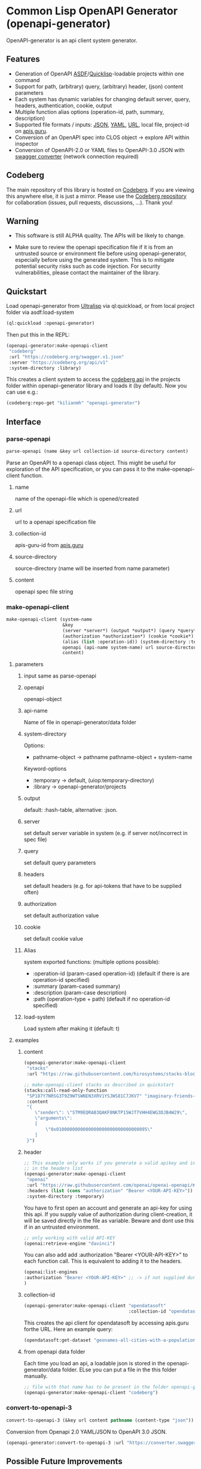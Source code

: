 * Common Lisp OpenAPI Generator (openapi-generator)

OpenAPI-generator is an api client system generator.

** Features
- Generation of OpenAPI [[https://asdf.common-lisp.dev/][ASDF]]/[[https://www.quicklisp.org][Quicklisp]]-loadable projects within one command
- Support for path, (arbitrary) query, (arbitrary) header, (json) content parameters
- Each system has dynamic variables for changing default server, query, headers,
  authentication, cookie, output
- Multiple function alias options (operation-id, path, summary, description)
- Supported file formats / inputs: [[https://www.json.org][JSON]], [[https://yaml.org/][YAML]], [[https://url.spec.whatwg.org/][URL]], local file, project-id on [[https://apis.guru/][apis.guru]].
- Conversion of an OpenAPI spec into CLOS object -> explore API within inspector
- Conversion of OpenAPI-2.0 or YAML files to OpenAPI-3.0 JSON with [[https://converter.swagger.io/][swagger
  converter]] (network connection required)
** Codeberg
The main repository of this library is hosted on [[https://codeberg.org/kilianmh/openapi-generator.git][Codeberg]].
If you are viewing this anywhere else, it is just a mirror. Please use the
[[https://codeberg.org/kilianmh/openapi-generator][Codeberg repository]] for collaboration (issues, pull requests, discussions,
...).
Thank you!

** Warning
- This software is still ALPHA quality. The APIs will be likely to change.
  
- Make sure to review the openapi specification file if it is from an untrusted
  source or environment file before using openapi-generator, especially before
  using the generated system. This is to mitigate potential security risks such
  as code injection. For security vulnerabilities, please contact the maintainer of the library.

** Quickstart
Load openapi-generator from [[https://ultralisp.org/][Ultralisp]] via ql:quickload, or from local project
folder via asdf:load-system

#+begin_src lisp
  (ql:quickload :openapi-generator)
#+end_src

Then put this in the REPL:

#+begin_src lisp
  (openapi-generator:make-openapi-client
   "codeberg"
   :url "https://codeberg.org/swagger.v1.json"
   :server "https://codeberg.org/api/v1"
   :system-directory :library)
#+end_src

This creates a client system to access the
[[https://codeberg.org/api/swagger][codeberg api]] in the projects folder
within openapi-generator library and loads it (by default). Now you can use e.g.:

#+begin_src lisp
  (codeberg:repo-get "kilianmh" "openapi-generator")
#+end_src

** Interface
*** parse-openapi
#+begin_src lisp
  parse-openapi (name &key url collection-id source-directory content)
#+end_src

Parse an OpenAPI to a openapi class object. This might be useful for exploration
of the API specification, or you can pass it to the make-openapi-client
function.

**** name
name of the openapi-file which is opened/created
**** url
url to a openapi specification file
**** collection-id
apis-guru-id from [[https://apis.guru/][apis.guru]]
**** source-directory
source-directory (name will be inserted from name parameter)
**** content
openapi spec file string
*** make-openapi-client
#+begin_src lisp
    make-openapi-client (system-name
                         &key
                         (server *server*) (output *output*) (query *query*) (headers *headers*)
                         (authorization *authorization*) (cookie *cookie*)
                         (alias (list :operation-id)) (system-directory :temporary) (load-system t)
                         openapi (api-name system-name) url source-directory collection-id
                         content)
#+end_src

**** parameters
***** input same as parse-openapi
***** openapi
openapi-object
***** api-name
Name of file in openapi-generator/data folder
***** system-directory
Options:
- pathname-object -> pathname pathname-object + system-name
Keyword-options
- :temporary -> default, (uiop:temporary-directory)
- :library  -> openapi-generator/projects
***** output
default: :hash-table, alternative: :json.
***** server
set default server variable in system (e.g. if server not/incorrect in spec
file)
***** query
set default query parameters
***** headers
set default headers (e.g. for api-tokens that have to be supplied often)
***** authorization
set default authorization value
***** cookie
set default cookie value
***** Alias
system exported functions: (multiple options possible):
- :operation-id (param-cased operation-id) (default if there is are operation-id specified)
- :summary (param-cased summary)
- :description (param-case description)
- :path (operation-type + path) (default if no operation-id specified)
***** load-system
Load system after making it (default: t)
**** examples
***** content
#+begin_src lisp
  (openapi-generator:make-openapi-client
   "stacks"
   :url "https://raw.githubusercontent.com/hirosystems/stacks-blockchain-api/gh-pages/openapi.resolved.yaml")
#+end_src
#+begin_src lisp
  ;; make-openapi-client stacks as described in quickstart
  (stacks:call-read-only-function
   "SP187Y7NRSG3T9Z9WTSWNEN3XRV1YSJWS81C7JKV7" "imaginary-friends-zebras" "get-token-uri"
   :content
   "{
      \"sender\": \"STM9EQRAB3QAKF8NKTP15WJT7VHH4EWG3DJB4W29\",
      \"arguments\": 
      [
          \"0x0100000000000000000000000000000095\"
      ]
   }")
#+end_src
***** header
#+begin_src lisp
  ;; This example only works if you generate a valid apikey and insert it after Bearer
  ;; in the headers list
  (openapi-generator:make-openapi-client
   "openai"
   :url "https://raw.githubusercontent.com/openai/openai-openapi/master/openapi.yaml"
   :headers (list (cons "authorization" "Bearer <YOUR-API-KEY>"))
   :system-directory :temporary)
#+end_src
You have to first open an account and generate an api-key for using this api.
If you supply value of authorization during client-creation, it will be saved
directly in the file as variable. Beware and dont use this if in an untrusted
environment.
#+begin_src lisp
  ;; only working with valid API-KEY
  (openai:retrieve-engine "davinci")
#+end_src
You can also add add :authorization "Bearer <YOUR-API-KEY>" to each function
call. This is equivalent to adding it to the headers.
#+begin_src lisp
  (openai:list-engines
  :authorization "Bearer <YOUR-API-KEY>" ;; -> if not supplied during system generation
  )
#+end_src
***** collection-id
#+begin_src lisp
  (openapi-generator:make-openapi-client "opendatasoft"
                                         :collection-id "opendatasoft.com")
#+end_src
This creates the api client for opendatasoft by accessing apis.guru forthe URL.
Here an example query:
#+begin_src lisp
  (opendatasoft:get-dataset "geonames-all-cities-with-a-population-1000")
#+end_src
***** from openapi data folder
Each time you load an api, a loadable json is stored in the openapi-generator/data
folder. ELse you can put a file in the this folder manually.
#+begin_src lisp
  ;; file with that name has to be present in the folder openapi-generator/data
  (openapi-generator:make-openapi-client "codeberg")
#+end_src
*** convert-to-openapi-3
#+begin_src lisp
  convert-to-openapi-3 (&key url content pathname (content-type "json"))
#+end_src
Conversion from Openapi 2.0 YAML/JSON to OpenAPI 3.0 JSON.
#+begin_src lisp
  (openapi-generator:convert-to-openapi-3 :url "https://converter.swagger.io/api/openapi.json")
#+end_src
** Possible Future Improvements
- modularize the project (e.g. separate systems for parsing, function
  generation, system generation)
- extensibility with custom classes
- Auto-generation of request body classes for parsing them into CLOS objects
- Response validation & access functions for response content
- websocket support
- integrate JSON-Schema to create an expanded API-Object
- generate client from command line interface (CLI)
- integration in workflows (CI/CD, etc.)
- more regression tests
- support multiple implementations
- offline openapi-spec conversion
- integrate other api standards: json:api, raml, postman collection, har, OData,
  GraphQL, gRPC
  
** License on generated code
Generated code is intentionally not subject to this project license.
Code generated  shall be considered AS IS and owned by the user.
There are no warranties--expressed or implied--for generated code.
You can do what you wish with it, and once generated, the code is your
responsibility and subject to the licensing terms that you deem appropriate.

** Call for collaboration
Feel free to contribute by opening issues, pull request, feature requests etc.
Your help is much appreciated.

** Copyright

(C) 2023 Kilian M. Haemmerle (kilian.haemmerle@protonmail.com)

** License

Licensed under the AGPLv3+ License.
